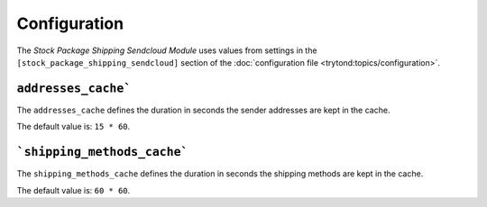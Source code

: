 *************
Configuration
*************

The *Stock Package Shipping Sendcloud Module* uses values from settings in the
``[stock_package_shipping_sendcloud]`` section of the :doc:`configuration file
<trytond:topics/configuration>`.

.. _config-stock_package_shipping_sendcloud.addresses_cache:

``addresses_cache```
====================

The ``addresses_cache`` defines the duration in seconds the sender addresses
are kept in the cache.

The default value is: ``15 * 60``.

.. _config-stock_package_shipping_sendcloud.shipping_methods_cache:

```shipping_methods_cache```
============================

The ``shipping_methods_cache`` defines the duration in seconds the shipping
methods are kept in the cache.

The default value is: ``60 * 60``.
